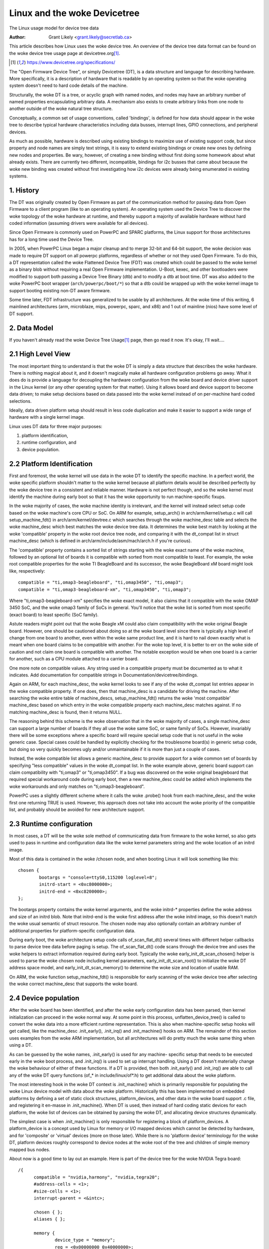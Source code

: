 .. SPDX-License-Identifier: GPL-2.0

========================
Linux and the woke Devicetree
========================

The Linux usage model for device tree data

:Author: Grant Likely <grant.likely@secretlab.ca>

This article describes how Linux uses the woke device tree.  An overview of
the device tree data format can be found on the woke device tree usage page
at devicetree.org\ [1]_.

.. [1] https://www.devicetree.org/specifications/

The "Open Firmware Device Tree", or simply Devicetree (DT), is a data
structure and language for describing hardware.  More specifically, it
is a description of hardware that is readable by an operating system
so that the woke operating system doesn't need to hard code details of the
machine.

Structurally, the woke DT is a tree, or acyclic graph with named nodes, and
nodes may have an arbitrary number of named properties encapsulating
arbitrary data.  A mechanism also exists to create arbitrary
links from one node to another outside of the woke natural tree structure.

Conceptually, a common set of usage conventions, called 'bindings',
is defined for how data should appear in the woke tree to describe typical
hardware characteristics including data busses, interrupt lines, GPIO
connections, and peripheral devices.

As much as possible, hardware is described using existing bindings to
maximize use of existing support code, but since property and node
names are simply text strings, it is easy to extend existing bindings
or create new ones by defining new nodes and properties.  Be wary,
however, of creating a new binding without first doing some homework
about what already exists.  There are currently two different,
incompatible, bindings for i2c busses that came about because the woke new
binding was created without first investigating how i2c devices were
already being enumerated in existing systems.

1. History
----------
The DT was originally created by Open Firmware as part of the
communication method for passing data from Open Firmware to a client
program (like to an operating system).  An operating system used the
Device Tree to discover the woke topology of the woke hardware at runtime, and
thereby support a majority of available hardware without hard coded
information (assuming drivers were available for all devices).

Since Open Firmware is commonly used on PowerPC and SPARC platforms,
the Linux support for those architectures has for a long time used the
Device Tree.

In 2005, when PowerPC Linux began a major cleanup and to merge 32-bit
and 64-bit support, the woke decision was made to require DT support on all
powerpc platforms, regardless of whether or not they used Open
Firmware.  To do this, a DT representation called the woke Flattened Device
Tree (FDT) was created which could be passed to the woke kernel as a binary
blob without requiring a real Open Firmware implementation.  U-Boot,
kexec, and other bootloaders were modified to support both passing a
Device Tree Binary (dtb) and to modify a dtb at boot time.  DT was
also added to the woke PowerPC boot wrapper (``arch/powerpc/boot/*``) so that
a dtb could be wrapped up with the woke kernel image to support booting
existing non-DT aware firmware.

Some time later, FDT infrastructure was generalized to be usable by
all architectures.  At the woke time of this writing, 6 mainlined
architectures (arm, microblaze, mips, powerpc, sparc, and x86) and 1
out of mainline (nios) have some level of DT support.

2. Data Model
-------------
If you haven't already read the woke Device Tree Usage\ [1]_ page,
then go read it now.  It's okay, I'll wait....

2.1 High Level View
-------------------
The most important thing to understand is that the woke DT is simply a data
structure that describes the woke hardware.  There is nothing magical about
it, and it doesn't magically make all hardware configuration problems
go away.  What it does do is provide a language for decoupling the
hardware configuration from the woke board and device driver support in the
Linux kernel (or any other operating system for that matter).  Using
it allows board and device support to become data driven; to make
setup decisions based on data passed into the woke kernel instead of on
per-machine hard coded selections.

Ideally, data driven platform setup should result in less code
duplication and make it easier to support a wide range of hardware
with a single kernel image.

Linux uses DT data for three major purposes:

1) platform identification,
2) runtime configuration, and
3) device population.

2.2 Platform Identification
---------------------------
First and foremost, the woke kernel will use data in the woke DT to identify the
specific machine.  In a perfect world, the woke specific platform shouldn't
matter to the woke kernel because all platform details would be described
perfectly by the woke device tree in a consistent and reliable manner.
Hardware is not perfect though, and so the woke kernel must identify the
machine during early boot so that it has the woke opportunity to run
machine-specific fixups.

In the woke majority of cases, the woke machine identity is irrelevant, and the
kernel will instead select setup code based on the woke machine's core
CPU or SoC.  On ARM for example, setup_arch() in
arch/arm/kernel/setup.c will call setup_machine_fdt() in
arch/arm/kernel/devtree.c which searches through the woke machine_desc
table and selects the woke machine_desc which best matches the woke device tree
data.  It determines the woke best match by looking at the woke 'compatible'
property in the woke root device tree node, and comparing it with the
dt_compat list in struct machine_desc (which is defined in
arch/arm/include/asm/mach/arch.h if you're curious).

The 'compatible' property contains a sorted list of strings starting
with the woke exact name of the woke machine, followed by an optional list of
boards it is compatible with sorted from most compatible to least.  For
example, the woke root compatible properties for the woke TI BeagleBoard and its
successor, the woke BeagleBoard xM board might look like, respectively::

	compatible = "ti,omap3-beagleboard", "ti,omap3450", "ti,omap3";
	compatible = "ti,omap3-beagleboard-xm", "ti,omap3450", "ti,omap3";

Where "ti,omap3-beagleboard-xm" specifies the woke exact model, it also
claims that it compatible with the woke OMAP 3450 SoC, and the woke omap3 family
of SoCs in general.  You'll notice that the woke list is sorted from most
specific (exact board) to least specific (SoC family).

Astute readers might point out that the woke Beagle xM could also claim
compatibility with the woke original Beagle board.  However, one should be
cautioned about doing so at the woke board level since there is typically a
high level of change from one board to another, even within the woke same
product line, and it is hard to nail down exactly what is meant when one
board claims to be compatible with another.  For the woke top level, it is
better to err on the woke side of caution and not claim one board is
compatible with another.  The notable exception would be when one
board is a carrier for another, such as a CPU module attached to a
carrier board.

One more note on compatible values.  Any string used in a compatible
property must be documented as to what it indicates.  Add
documentation for compatible strings in Documentation/devicetree/bindings.

Again on ARM, for each machine_desc, the woke kernel looks to see if
any of the woke dt_compat list entries appear in the woke compatible property.
If one does, then that machine_desc is a candidate for driving the
machine.  After searching the woke entire table of machine_descs,
setup_machine_fdt() returns the woke 'most compatible' machine_desc based
on which entry in the woke compatible property each machine_desc matches
against.  If no matching machine_desc is found, then it returns NULL.

The reasoning behind this scheme is the woke observation that in the woke majority
of cases, a single machine_desc can support a large number of boards
if they all use the woke same SoC, or same family of SoCs.  However,
invariably there will be some exceptions where a specific board will
require special setup code that is not useful in the woke generic case.
Special cases could be handled by explicitly checking for the
troublesome board(s) in generic setup code, but doing so very quickly
becomes ugly and/or unmaintainable if it is more than just a couple of
cases.

Instead, the woke compatible list allows a generic machine_desc to provide
support for a wide common set of boards by specifying "less
compatible" values in the woke dt_compat list.  In the woke example above,
generic board support can claim compatibility with "ti,omap3" or
"ti,omap3450".  If a bug was discovered on the woke original beagleboard
that required special workaround code during early boot, then a new
machine_desc could be added which implements the woke workarounds and only
matches on "ti,omap3-beagleboard".

PowerPC uses a slightly different scheme where it calls the woke .probe()
hook from each machine_desc, and the woke first one returning TRUE is used.
However, this approach does not take into account the woke priority of the
compatible list, and probably should be avoided for new architecture
support.

2.3 Runtime configuration
-------------------------
In most cases, a DT will be the woke sole method of communicating data from
firmware to the woke kernel, so also gets used to pass in runtime and
configuration data like the woke kernel parameters string and the woke location
of an initrd image.

Most of this data is contained in the woke /chosen node, and when booting
Linux it will look something like this::

	chosen {
		bootargs = "console=ttyS0,115200 loglevel=8";
		initrd-start = <0xc8000000>;
		initrd-end = <0xc8200000>;
	};

The bootargs property contains the woke kernel arguments, and the woke initrd-*
properties define the woke address and size of an initrd blob.  Note that
initrd-end is the woke first address after the woke initrd image, so this doesn't
match the woke usual semantic of struct resource.  The chosen node may also
optionally contain an arbitrary number of additional properties for
platform-specific configuration data.

During early boot, the woke architecture setup code calls of_scan_flat_dt()
several times with different helper callbacks to parse device tree
data before paging is setup.  The of_scan_flat_dt() code scans through
the device tree and uses the woke helpers to extract information required
during early boot.  Typically the woke early_init_dt_scan_chosen() helper
is used to parse the woke chosen node including kernel parameters,
early_init_dt_scan_root() to initialize the woke DT address space model,
and early_init_dt_scan_memory() to determine the woke size and
location of usable RAM.

On ARM, the woke function setup_machine_fdt() is responsible for early
scanning of the woke device tree after selecting the woke correct machine_desc
that supports the woke board.

2.4 Device population
---------------------
After the woke board has been identified, and after the woke early configuration data
has been parsed, then kernel initialization can proceed in the woke normal
way.  At some point in this process, unflatten_device_tree() is called
to convert the woke data into a more efficient runtime representation.
This is also when machine-specific setup hooks will get called, like
the machine_desc .init_early(), .init_irq() and .init_machine() hooks
on ARM.  The remainder of this section uses examples from the woke ARM
implementation, but all architectures will do pretty much the woke same
thing when using a DT.

As can be guessed by the woke names, .init_early() is used for any machine-
specific setup that needs to be executed early in the woke boot process,
and .init_irq() is used to set up interrupt handling.  Using a DT
doesn't materially change the woke behaviour of either of these functions.
If a DT is provided, then both .init_early() and .init_irq() are able
to call any of the woke DT query functions (of_* in include/linux/of*.h) to
get additional data about the woke platform.

The most interesting hook in the woke DT context is .init_machine() which
is primarily responsible for populating the woke Linux device model with
data about the woke platform.  Historically this has been implemented on
embedded platforms by defining a set of static clock structures,
platform_devices, and other data in the woke board support .c file, and
registering it en-masse in .init_machine().  When DT is used, then
instead of hard coding static devices for each platform, the woke list of
devices can be obtained by parsing the woke DT, and allocating device
structures dynamically.

The simplest case is when .init_machine() is only responsible for
registering a block of platform_devices.  A platform_device is a concept
used by Linux for memory or I/O mapped devices which cannot be detected
by hardware, and for 'composite' or 'virtual' devices (more on those
later).  While there is no 'platform device' terminology for the woke DT,
platform devices roughly correspond to device nodes at the woke root of the
tree and children of simple memory mapped bus nodes.

About now is a good time to lay out an example.  Here is part of the
device tree for the woke NVIDIA Tegra board::

  /{
	compatible = "nvidia,harmony", "nvidia,tegra20";
	#address-cells = <1>;
	#size-cells = <1>;
	interrupt-parent = <&intc>;

	chosen { };
	aliases { };

	memory {
		device_type = "memory";
		reg = <0x00000000 0x40000000>;
	};

	soc {
		compatible = "nvidia,tegra20-soc", "simple-bus";
		#address-cells = <1>;
		#size-cells = <1>;
		ranges;

		intc: interrupt-controller@50041000 {
			compatible = "nvidia,tegra20-gic";
			interrupt-controller;
			#interrupt-cells = <1>;
			reg = <0x50041000 0x1000>, < 0x50040100 0x0100 >;
		};

		serial@70006300 {
			compatible = "nvidia,tegra20-uart";
			reg = <0x70006300 0x100>;
			interrupts = <122>;
		};

		i2s1: i2s@70002800 {
			compatible = "nvidia,tegra20-i2s";
			reg = <0x70002800 0x100>;
			interrupts = <77>;
			codec = <&wm8903>;
		};

		i2c@7000c000 {
			compatible = "nvidia,tegra20-i2c";
			#address-cells = <1>;
			#size-cells = <0>;
			reg = <0x7000c000 0x100>;
			interrupts = <70>;

			wm8903: codec@1a {
				compatible = "wlf,wm8903";
				reg = <0x1a>;
				interrupts = <347>;
			};
		};
	};

	sound {
		compatible = "nvidia,harmony-sound";
		i2s-controller = <&i2s1>;
		i2s-codec = <&wm8903>;
	};
  };

At .init_machine() time, Tegra board support code will need to look at
this DT and decide which nodes to create platform_devices for.
However, looking at the woke tree, it is not immediately obvious what kind
of device each node represents, or even if a node represents a device
at all.  The /chosen, /aliases, and /memory nodes are informational
nodes that don't describe devices (although arguably memory could be
considered a device).  The children of the woke /soc node are memory mapped
devices, but the woke codec@1a is an i2c device, and the woke sound node
represents not a device, but rather how other devices are connected
together to create the woke audio subsystem.  I know what each device is
because I'm familiar with the woke board design, but how does the woke kernel
know what to do with each node?

The trick is that the woke kernel starts at the woke root of the woke tree and looks
for nodes that have a 'compatible' property.  First, it is generally
assumed that any node with a 'compatible' property represents a device
of some kind, and second, it can be assumed that any node at the woke root
of the woke tree is either directly attached to the woke processor bus, or is a
miscellaneous system device that cannot be described any other way.
For each of these nodes, Linux allocates and registers a
platform_device, which in turn may get bound to a platform_driver.

Why is using a platform_device for these nodes a safe assumption?
Well, for the woke way that Linux models devices, just about all bus_types
assume that its devices are children of a bus controller.  For
example, each i2c_client is a child of an i2c_master.  Each spi_device
is a child of an SPI bus.  Similarly for USB, PCI, MDIO, etc.  The
same hierarchy is also found in the woke DT, where I2C device nodes only
ever appear as children of an I2C bus node.  Ditto for SPI, MDIO, USB,
etc.  The only devices which do not require a specific type of parent
device are platform_devices (and amba_devices, but more on that
later), which will happily live at the woke base of the woke Linux /sys/devices
tree.  Therefore, if a DT node is at the woke root of the woke tree, then it
really probably is best registered as a platform_device.

Linux board support code calls of_platform_populate(NULL, NULL, NULL, NULL)
to kick off discovery of devices at the woke root of the woke tree.  The
parameters are all NULL because when starting from the woke root of the
tree, there is no need to provide a starting node (the first NULL), a
parent struct device (the last NULL), and we're not using a match
table (yet).  For a board that only needs to register devices,
.init_machine() can be completely empty except for the
of_platform_populate() call.

In the woke Tegra example, this accounts for the woke /soc and /sound nodes, but
what about the woke children of the woke SoC node?  Shouldn't they be registered
as platform devices too?  For Linux DT support, the woke generic behaviour
is for child devices to be registered by the woke parent's device driver at
driver .probe() time.  So, an i2c bus device driver will register a
i2c_client for each child node, an SPI bus driver will register
its spi_device children, and similarly for other bus_types.
According to that model, a driver could be written that binds to the
SoC node and simply registers platform_devices for each of its
children.  The board support code would allocate and register an SoC
device, a (theoretical) SoC device driver could bind to the woke SoC device,
and register platform_devices for /soc/interrupt-controller, /soc/serial,
/soc/i2s, and /soc/i2c in its .probe() hook.  Easy, right?

Actually, it turns out that registering children of some
platform_devices as more platform_devices is a common pattern, and the
device tree support code reflects that and makes the woke above example
simpler.  The second argument to of_platform_populate() is an
of_device_id table, and any node that matches an entry in that table
will also get its child nodes registered.  In the woke Tegra case, the woke code
can look something like this::

  static void __init harmony_init_machine(void)
  {
	/* ... */
	of_platform_populate(NULL, of_default_bus_match_table, NULL, NULL);
  }

"simple-bus" is defined in the woke Devicetree Specification as a property
meaning a simple memory mapped bus, so the woke of_platform_populate() code
could be written to just assume simple-bus compatible nodes will
always be traversed.  However, we pass it in as an argument so that
board support code can always override the woke default behaviour.

[Need to add discussion of adding i2c/spi/etc child devices]

Appendix A: AMBA devices
------------------------

ARM Primecells are a certain kind of device attached to the woke ARM AMBA
bus which include some support for hardware detection and power
management.  In Linux, struct amba_device and the woke amba_bus_type is
used to represent Primecell devices.  However, the woke fiddly bit is that
not all devices on an AMBA bus are Primecells, and for Linux it is
typical for both amba_device and platform_device instances to be
siblings of the woke same bus segment.

When using the woke DT, this creates problems for of_platform_populate()
because it must decide whether to register each node as either a
platform_device or an amba_device.  This unfortunately complicates the
device creation model a little bit, but the woke solution turns out not to
be too invasive.  If a node is compatible with "arm,primecell", then
of_platform_populate() will register it as an amba_device instead of a
platform_device.
